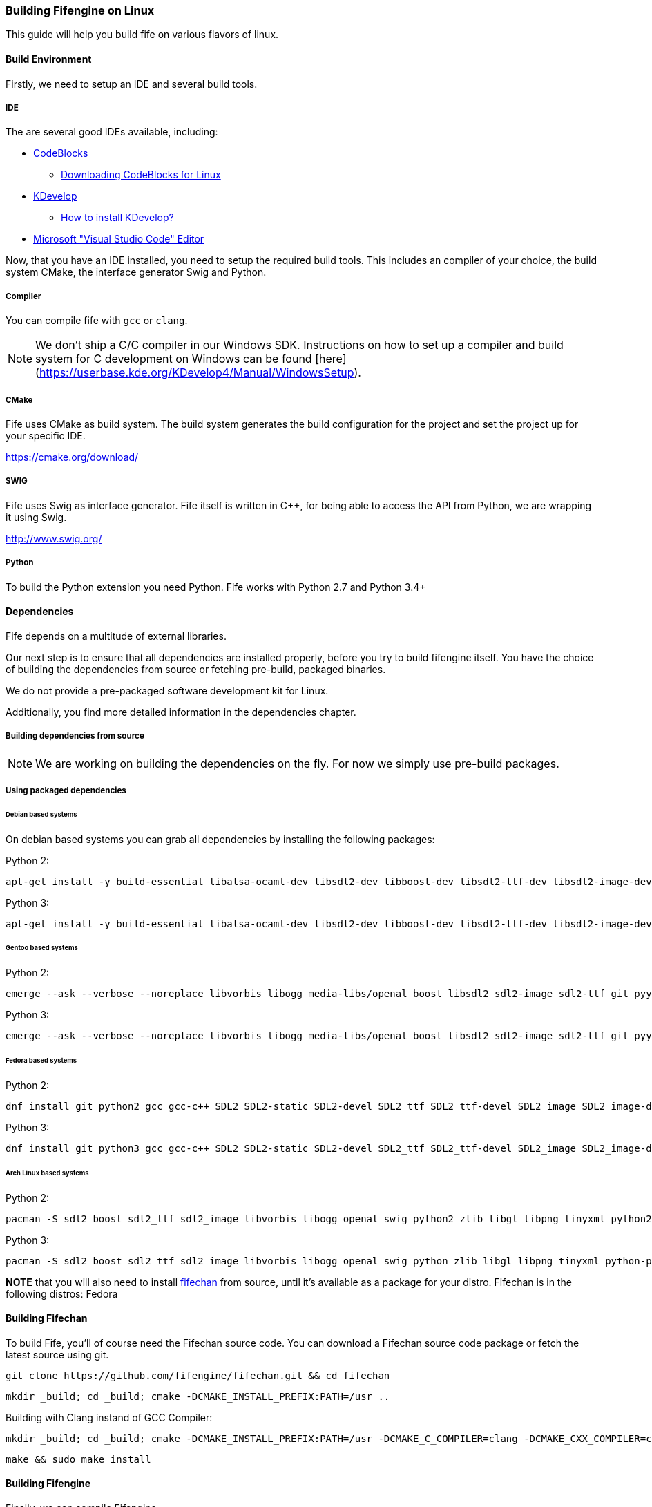 === Building Fifengine on Linux

This guide will help you build fife on various flavors of linux.

==== Build Environment

Firstly, we need to setup an IDE and several build tools.

===== IDE

The are several good IDEs available, including:

* http://codeblocks.org[CodeBlocks]
** http://www.codeblocks.org/downloads/26#linux[Downloading CodeBlocks for Linux]
* http://www.kdevelop.org/[KDevelop]
** https://userbase.kde.org/KDevelop/Install#How_to_install_KDevelop[How to install KDevelop?]
* https://code.visualstudio.com/download[Microsoft "Visual Studio Code" Editor]

Now, that you have an IDE installed, you need to setup the required build tools.
This includes an compiler of your choice, the build system CMake, the interface generator Swig and Python.

===== Compiler

You can compile fife with `gcc` or `clang`.

NOTE: We don't ship a C/C++ compiler in our Windows SDK. Instructions on how to set up a compiler and build system for C++ development on Windows can be found [here](https://userbase.kde.org/KDevelop4/Manual/WindowsSetup).

===== CMake

Fife uses CMake as build system. The build system generates the build configuration for the project and set the project up for your specific IDE.

https://cmake.org/download/

===== SWIG

Fife uses Swig as interface generator. Fife itself is written in C++, for being able to access the API from Python, we are wrapping it using Swig.

http://www.swig.org/

===== Python

To build the Python extension you need Python. Fife works with Python 2.7 and Python 3.4+

==== Dependencies

Fife depends on a multitude of external libraries.

Our next step is to ensure that all dependencies are installed properly, before you try to build fifengine itself.
You have the choice of building the dependencies from source or fetching pre-build, packaged binaries.

We do not provide a pre-packaged software development kit for Linux.

Additionally, you find more detailed information in the dependencies chapter.

===== Building dependencies from source

NOTE: We are working on building the dependencies on the fly. For now we simply use pre-build packages.

===== Using packaged dependencies

====== Debian based systems

On debian based systems you can grab all dependencies by installing the following packages:

Python 2:

[source,bash]
----
apt-get install -y build-essential libalsa-ocaml-dev libsdl2-dev libboost-dev libsdl2-ttf-dev libsdl2-image-dev libvorbis-dev libalut-dev python2.7 python-dev libboost-regex-dev libboost-filesystem-dev libboost-test-dev swig zlib1g-dev libopenal-dev git python-yaml libxcursor1 libxcursor-dev cmake cmake-data libtinyxml-dev libpng-dev libglew-dev
----

Python 3:

[source,bash]
----
apt-get install -y build-essential libalsa-ocaml-dev libsdl2-dev libboost-dev libsdl2-ttf-dev libsdl2-image-dev libvorbis-dev libalut-dev python3 python3-dev libboost-regex-dev libboost-filesystem-dev libboost-test-dev swig zlib1g-dev libopenal-dev git python3-yaml libxcursor1 libxcursor-dev cmake cmake-data libtinyxml-dev libpng-dev libglew-dev
----

====== Gentoo based systems

Python 2:

[source,bash]
----
emerge --ask --verbose --noreplace libvorbis libogg media-libs/openal boost libsdl2 sdl2-image sdl2-ttf git pyyaml dev-lang/swig dev-libs/tinyxml dev-util/cmake media-libs/glew dev-lang/python2.7
----

Python 3:

[source,bash]
----
emerge --ask --verbose --noreplace libvorbis libogg media-libs/openal boost libsdl2 sdl2-image sdl2-ttf git pyyaml dev-lang/swig dev-libs/tinyxml dev-util/cmake media-libs/glew dev-lang/python3 dev-python/future
----

====== Fedora based systems

Python 2:

[source,bash]
----
dnf install git python2 gcc gcc-c++ SDL2 SDL2-static SDL2-devel SDL2_ttf SDL2_ttf-devel SDL2_image SDL2_image-devel boost boost-devel libvorbis libvorbis-devel libogg libogg-devel openal-soft openal-soft-devel zlib zlib-devel mesa-libGL mesa-libGL-devel mesa-libGLU mesa-libGLU-devel swig libXcursor libXcursor-devel alsa-lib alsa-lib-devel python-alsa PyYAML allegro5 cmake tinyxml-devel libpng libpng-devel fifechan fifechan-devel fifechan-opengl fifechan-opengl-devel fifechan-sdl fifechan-sdl-devel glew glew-devel
----

Python 3:

[source,bash]
----
dnf install git python3 gcc gcc-c++ SDL2 SDL2-static SDL2-devel SDL2_ttf SDL2_ttf-devel SDL2_image SDL2_image-devel boost boost-devel libvorbis libvorbis-devel libogg libogg-devel openal-soft openal-soft-devel zlib zlib-devel mesa-libGL mesa-libGL-devel mesa-libGLU mesa-libGLU-devel swig libXcursor libXcursor-devel alsa-lib alsa-lib-devel python-alsa python3-PyYAML allegro5 cmake tinyxml-devel libpng libpng-devel fifechan fifechan-devel fifechan-opengl fifechan-opengl-devel fifechan-sdl fifechan-sdl-devel glew glew-devel
----

====== Arch Linux based systems

Python 2:

[source,bash]
----
pacman -S sdl2 boost sdl2_ttf sdl2_image libvorbis libogg openal swig python2 zlib libgl libpng tinyxml python2-pillow cmake glew
----

Python 3:

[source,bash]
----
pacman -S sdl2 boost sdl2_ttf sdl2_image libvorbis libogg openal swig python zlib libgl libpng tinyxml python-pillow python-future cmake glew
----

**NOTE** that you will also need to install http://fifengine.github.com/fifechan/[fifechan] from source, until it's available as a package for your distro. Fifechan is in the following distros: Fedora

==== Building Fifechan

To build Fife, you'll of course need the Fifechan source code. 
You can download a Fifechan source code package or fetch the latest source using git.

[source,bash]
----
git clone https://github.com/fifengine/fifechan.git && cd fifechan
----

[source,bash]
----
mkdir _build; cd _build; cmake -DCMAKE_INSTALL_PREFIX:PATH=/usr ..
----

Building with Clang instand of GCC Compiler:

[source,bash]
----
mkdir _build; cd _build; cmake -DCMAKE_INSTALL_PREFIX:PATH=/usr -DCMAKE_C_COMPILER=clang -DCMAKE_CXX_COMPILER=clang++ ..
----

[source,bash]
----
make && sudo make install
----

==== Building Fifengine

Finally, we can compile Fifengine.

To build Fife, you'll of course need the Fife source code.
You can download a Fife source code package or fetch the latest source using git.

[source,bash]
----
git clone https://github.com/fifengine/fifengine.git && cd fifengine
----

If you have only an old version of cmake (2.X) then please do this:

[source,bash]
----
mkdir ../_build; cd ../_build/; cmake -DCMAKE_INSTALL_PREFIX:PATH=/usr ../fifengine/
instand of: mkdir _build; cd _build; cmake -DCMAKE_INSTALL_PREFIX:PATH=/usr ..
----

To build fife with Python support only do:

[source,bash]
----
With "-DPYTHON_EXECUTABLE=/PATH/TO/PYTHONEXECUTABLE" you can change the Python Version what you want to use. If it is not the System defualt Python Version.
----

[source,bash]
----
mkdir _build; cd _build; cmake -DCMAKE_INSTALL_PREFIX:PATH=/usr ..
----

To build it with Python support only do (with Clang instand of GCC Compiler):

[source,bash]
----
mkdir _build; cd _build; cmake -DCMAKE_INSTALL_PREFIX:PATH=/usr -DCMAKE_C_COMPILER=clang -DCMAKE_CXX_COMPILER=clang++ ..
----

To build fife with Python support and with c/c++ lib and header files do:

[source,bash]
----
mkdir _build; cd _build; cmake -Dbuild-library=ON -DCMAKE_INSTALL_PREFIX:PATH=/usr ..
----

To build fife with Python support and with c/c++ lib and header files do (with Clang instand of GCC Compiler):

[source,bash]
----
mkdir _build; cd _build; cmake -Dbuild-library=ON -DCMAKE_INSTALL_PREFIX:PATH=/usr -DCMAKE_C_COMPILER=clang -DCMAKE_CXX_COMPILER=clang++ ..
----

after that you can build the project using make and then install it:

[source,bash]
----
make && sudo make install
----
